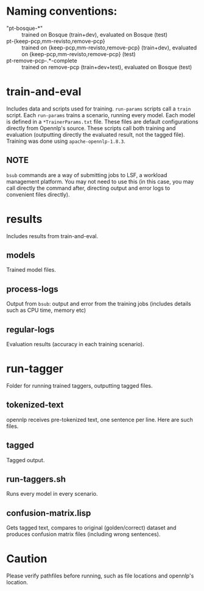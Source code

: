 * Naming conventions:
  - "pt-bosque-*" :: trained on Bosque (train+dev), evaluated on Bosque (test)
  - pt-{keep-pcp,mm-revisto,remove-pcp} :: trained on {keep-pcp,mm-revisto,remove-pcp} (train+dev), evaluated on {keep-pcp,mm-revisto,remove-pcp} (test)
  - pt-remove-pcp-.*-complete :: trained on remove-pcp (train+dev+test), evaluated on Bosque (test)


* train-and-eval
  Includes data and scripts used for training.
  =run-params= scripts call a =train= script. Each =run-params= trains a scenario, running every model. Each model is defined in a =*TrainerParams.txt= file. These files are default configurations directly from Opennlp's source. These scripts call both training and evaluation (outputting directly the evaluated result, not the tagged file).
  Training was done using =apache-opennlp-1.8.3=.

** NOTE
   =bsub= commands are a way of submitting jobs to LSF, a workload management platform. You may not need to use this (in this case, you may call directly the command after, directing output and error logs to convenient files directly).

* results
  Includes results from train-and-eval.

** models
   Trained model files.

** process-logs
   Output from =bsub=: output and error from the training jobs (includes details such as CPU time, memory etc)

** regular-logs
   Evaluation results (accuracy in each training scenario).

* run-tagger
  Folder for running trained taggers, outputting tagged files.

** tokenized-text
   opennlp receives pre-tokenized text, one sentence per line. Here are such files.

** tagged
   Tagged output.

** run-taggers.sh
   Runs every model in every scenario.

** confusion-matrix.lisp
   Gets tagged text, compares to original (golden/correct) dataset and produces confusion matrix files (including wrong sentences).

* Caution
  Please verify pathfiles before running, such as file locations and opennlp's location.
